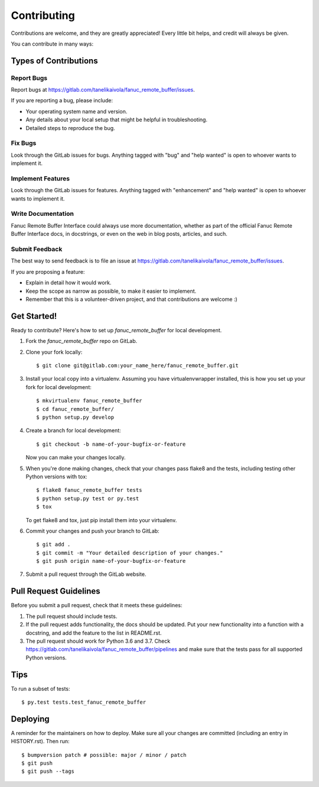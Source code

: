 .. highlight:: shell

============
Contributing
============

Contributions are welcome, and they are greatly appreciated! Every little bit
helps, and credit will always be given.

You can contribute in many ways:

Types of Contributions
----------------------

Report Bugs
~~~~~~~~~~~

Report bugs at https://gitlab.com/tanelikaivola/fanuc_remote_buffer/issues.

If you are reporting a bug, please include:

* Your operating system name and version.
* Any details about your local setup that might be helpful in troubleshooting.
* Detailed steps to reproduce the bug.

Fix Bugs
~~~~~~~~

Look through the GitLab issues for bugs. Anything tagged with "bug" and "help
wanted" is open to whoever wants to implement it.

Implement Features
~~~~~~~~~~~~~~~~~~

Look through the GitLab issues for features. Anything tagged with "enhancement"
and "help wanted" is open to whoever wants to implement it.

Write Documentation
~~~~~~~~~~~~~~~~~~~

Fanuc Remote Buffer Interface could always use more documentation, whether as part of the
official Fanuc Remote Buffer Interface docs, in docstrings, or even on the web in blog posts,
articles, and such.

Submit Feedback
~~~~~~~~~~~~~~~

The best way to send feedback is to file an issue at https://gitlab.com/tanelikaivola/fanuc_remote_buffer/issues.

If you are proposing a feature:

* Explain in detail how it would work.
* Keep the scope as narrow as possible, to make it easier to implement.
* Remember that this is a volunteer-driven project, and that contributions
  are welcome :)

Get Started!
------------

Ready to contribute? Here's how to set up `fanuc_remote_buffer` for local development.

1. Fork the `fanuc_remote_buffer` repo on GitLab.
2. Clone your fork locally::

    $ git clone git@gitlab.com:your_name_here/fanuc_remote_buffer.git

3. Install your local copy into a virtualenv. Assuming you have virtualenvwrapper installed, this is how you set up your fork for local development::

    $ mkvirtualenv fanuc_remote_buffer
    $ cd fanuc_remote_buffer/
    $ python setup.py develop

4. Create a branch for local development::

    $ git checkout -b name-of-your-bugfix-or-feature

   Now you can make your changes locally.

5. When you're done making changes, check that your changes pass flake8 and the
   tests, including testing other Python versions with tox::

    $ flake8 fanuc_remote_buffer tests
    $ python setup.py test or py.test
    $ tox

   To get flake8 and tox, just pip install them into your virtualenv.

6. Commit your changes and push your branch to GitLab::

    $ git add .
    $ git commit -m "Your detailed description of your changes."
    $ git push origin name-of-your-bugfix-or-feature

7. Submit a pull request through the GitLab website.

Pull Request Guidelines
-----------------------

Before you submit a pull request, check that it meets these guidelines:

1. The pull request should include tests.
2. If the pull request adds functionality, the docs should be updated. Put
   your new functionality into a function with a docstring, and add the
   feature to the list in README.rst.
3. The pull request should work for Python 3.6 and 3.7. Check
   https://gitlab.com/tanelikaivola/fanuc_remote_buffer/pipelines
   and make sure that the tests pass for all supported Python versions.

Tips
----

To run a subset of tests::

$ py.test tests.test_fanuc_remote_buffer


Deploying
---------

A reminder for the maintainers on how to deploy.
Make sure all your changes are committed (including an entry in HISTORY.rst).
Then run::

$ bumpversion patch # possible: major / minor / patch
$ git push
$ git push --tags
